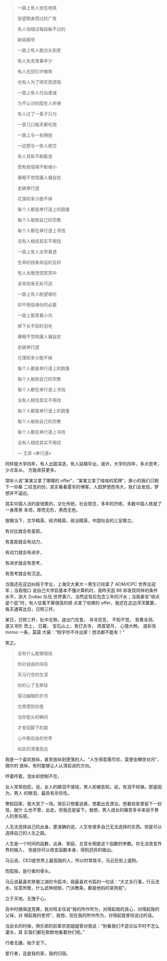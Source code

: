 #+BEGIN_QUOTE
一路上有人坐在地铁

张望擦身而过的广告

有人怕错过每段躲不过的

新闻报导

一路上有人能白头到老

有人失去青春年少

有人在回忆中微笑

也有人为了明天而烦恼

一路上有人付出虔诚

为不认识的陌生人祈祷

有人过了一辈子只为

一家几口每天都吃饱

一路上与一些拥抱

一边想与一些人绝交

有人背影不断膨涨

而有些情境不断缩小

春眠不觉晓庸人偏自扰

走破单行道　

花落知多少跑不掉

每个人都是单行道上的跳蚤　

每个人皈依自己的宗教

每个人都在单行道上寻找　

没有人相信其实不用找

一路上有人太早看透

生命的线条命运的玄妙

有人太晚觉悟冥冥中

该来则来无处可逃

一路上有人盼望缘份

却不相信缘份的必要

一路上那青春小鸟

掉下长不回的羽毛

春眠不觉晓庸人偏自扰

走破单行道　

花落知多少跑不掉

每个人都是单行道上的跳蚤　

每个人皈依自己的宗教

每个人都在单行道上寻找　

没有人相信其实不用找

每个人都是单行道上的跳蚤　

每个人皈依自己的宗教

每个人都在单行道上寻找　

没有人相信其实不用找

--- 王菲 «单行道»
#+END_QUOTE

#+CAPTION: 王菲 «单行道»
[[/static/image/2010/wangfei_danxingdao.png][file:/static/image/2010/wangfei_danxingdao.png]]

同样是大学四年，有人出国深造，有人延期毕业。或许，大学的四年，多点思考，少点盲从，
方能收获更多。

常听人说“某某又拿了哪哪的 offer”，“某某又拿了啥啥的奖牌”，渺小的我们只剩下一仰慕
二叹息的份，其实看看雷军的博客，人因梦想而伟大，我们会发现，梦想并不遥远。

其实中国人活的是很累的，文化传统，社会观念，多年的历练，多数中国人练就了一身厚黑
本领，厚而无形，黑而无色。

放眼当下，文华精英、经济精英、政治精英，中国社会的三足鼎立。

有对比就会有差距，

有差距就会有动力，

有动力就会有进步，

有进步就会有思考，

有思考就会有沉淀。


当我还在这边纠结于学业，上海交大某大一男生已经拿了 ACM/ICPC 世界总冠军；当我借口
说自己大学前基本不懂计算机时，我昨天逛 98 却发现同样的条件水平，浙大 Zodiac 队伍
世界第六，当然这背后包含三年的汗水；当我豪言“绩点是个屁”时，有人仗着不算很高的绩
点拿了哈佛的 offer，我还在这边浑浑噩噩，每天通宵达旦，日照三杆。

某日，日照三杆，肚中无物，遂出门觅食， 寻寻觅觅， 不知不觉， 至黄龙洞， 遂又寻阶
而上， 日暮， 宝石山上，青灯古寺， 昂首望月， 心情大畅。 遂彩信 momo 一条，莫莫
大窘：“晗宇你不许出家！想法都不能有！”

笑之。

#+BEGIN_QUOTE
没有什么能够阻挡

你对自由的向往

天马行空的生涯

你的心了无牵挂

穿过幽暗的岁月

也曾感到彷徨

当你低头的瞬间

才发现脚下的路

心中那自由的世界

如此的清澈高远
#+END_QUOTE

我是一个喜欢放纵，甚至放纵到堕落的人。“人生得意需尽欢，莫使金樽空对月”， 偶尔的
放纵，有时能够让人认清前进的方向。

哼着哼着，泪水却控制不住，

女人常常抱怨，说，女人的眼泪不值钱，男人却被告知，说，有泪不轻弹。那是因为，男人
的眼泪，最具有杀伤性。

寒假回家，我大哭了一场。哭后只想着逃离，想着出去漂泊，想着给家里留下一封信，就什
么也不管，出走。但我还是留下。我想，男人成长的痛苦多半来自于男人的责任感。

人无法选择自己的出身。更准确的说，人生有很多自己无法选择的东西。但是可以选择自己的人生之路。

人生是一个时间的函数，出身、家庭、五官长相是这个函数的参数。你无法改变外界的输入，
但是你可以改变函数本身，得到迥异的输出。

马云说，CEO是世界上最孤独的人，所以时常夜半，马云在街上遛狗。

而孤独，是行者的骨头。

马云说最喜欢笑傲江湖的令狐冲，我最喜欢令狐的一句话：“大丈夫行事，行云流水，任意所致，什么武林规矩，门派教条，都是他妈的臭狗屁”。

立于天地，无愧于心。

高中时搞保送竞赛，我对班主任说“我的所作所为，对得起我的良心，对得起我的父母，对
得起我的老师”，我想，现在我的所作所为，对得起我曾经说过的话。

当会长的时候，俱乐部的前辈农民姐姐曾对我说：“别看我们不逛论坛平时不怎么灌水，其
实我们都在默默地看着你们呢。”

行者无疆，始于足下。

爱行者，这是我的家，我的归宿。
